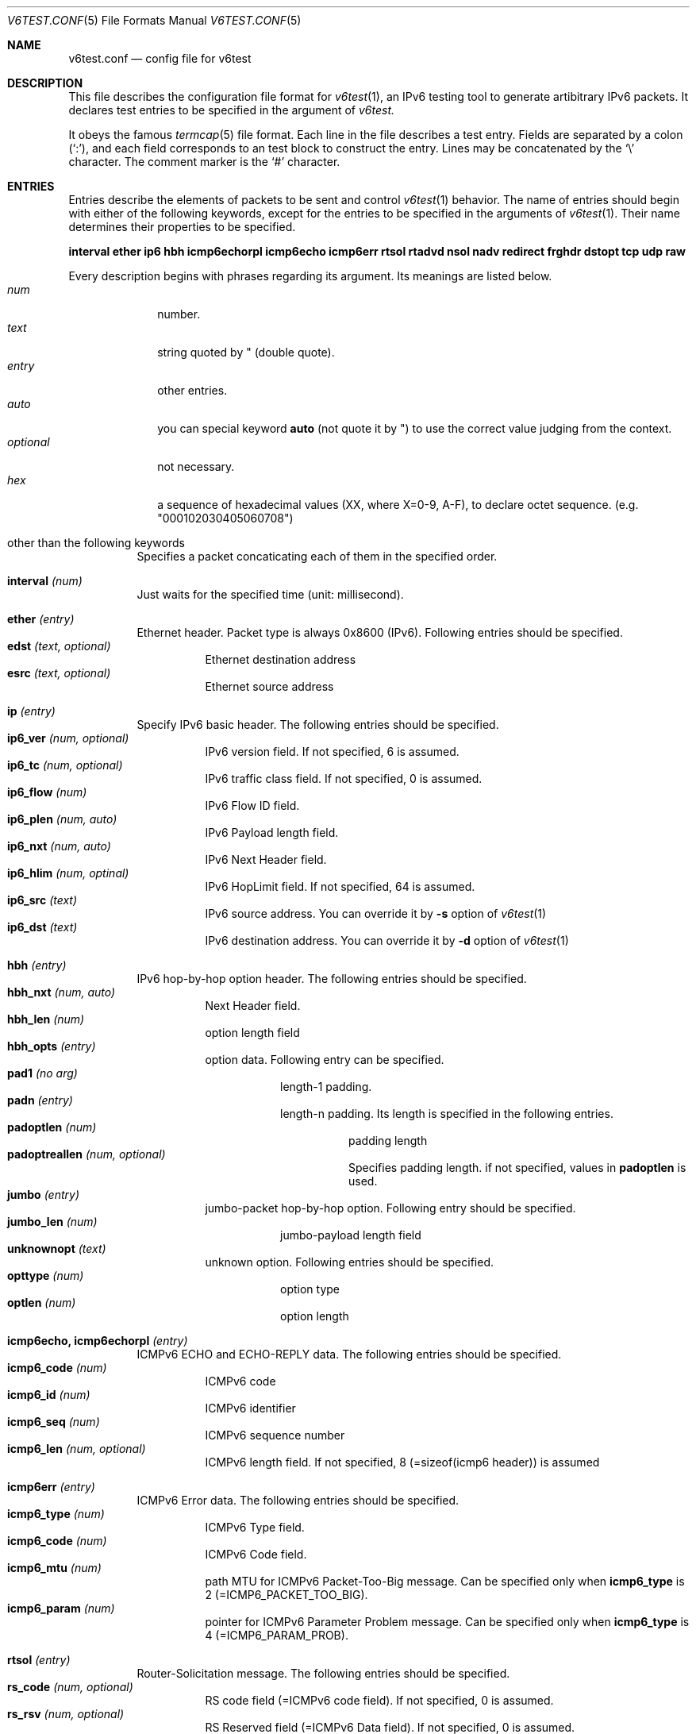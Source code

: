 .\"	$KAME: v6test.conf.5,v 1.3 2001/04/04 18:47:20 suz Exp $
.\"
.\" Copyright (C) 1995, 1996, 1997, and 1998 WIDE Project.
.\" All rights reserved.
.\"
.\" Redistribution and use in source and binary forms, with or without
.\" modification, are permitted provided that the following conditions
.\" are met:
.\" 1. Redistributions of source code must retain the above copyright
.\"    notice, this list of conditions and the following disclaimer.
.\" 2. Redistributions in binary form must reproduce the above copyright
.\"    notice, this list of conditions and the following disclaimer in the
.\"    documentation and/or other materials provided with the distribution.
.\" 3. Neither the name of the project nor the names of its contributors
.\"    may be used to endorse or promote products derived from this software
.\"    without specific prior written permission.
.\"
.\" THIS SOFTWARE IS PROVIDED BY THE PROJECT AND CONTRIBUTORS ``AS IS'' AND
.\" ANY EXPRESS OR IMPLIED WARRANTIES, INCLUDING, BUT NOT LIMITED TO, THE
.\" IMPLIED WARRANTIES OF MERCHANTABILITY AND FITNESS FOR A PARTICULAR PURPOSE
.\" ARE DISCLAIMED.  IN NO EVENT SHALL THE PROJECT OR CONTRIBUTORS BE LIABLE
.\" FOR ANY DIRECT, INDIRECT, INCIDENTAL, SPECIAL, EXEMPLARY, OR CONSEQUENTIAL
.\" DAMAGES (INCLUDING, BUT NOT LIMITED TO, PROCUREMENT OF SUBSTITUTE GOODS
.\" OR SERVICES; LOSS OF USE, DATA, OR PROFITS; OR BUSINESS INTERRUPTION)
.\" HOWEVER CAUSED AND ON ANY THEORY OF LIABILITY, WHETHER IN CONTRACT, STRICT
.\" LIABILITY, OR TORT (INCLUDING NEGLIGENCE OR OTHERWISE) ARISING IN ANY WAY
.\" OUT OF THE USE OF THIS SOFTWARE, EVEN IF ADVISED OF THE POSSIBILITY OF
.\" SUCH DAMAGE.
.\"
.Dd Mar 27, 2001
.Dt V6TEST.CONF 5
.Os KAME
.Sh NAME
.Nm v6test.conf
.Nd config file for v6test
.Sh DESCRIPTION
This file describes the configuration file format for 
.Xr v6test 1 ,
an IPv6 testing tool to generate artibitrary IPv6 packets.
It declares test entries to be specified in the argument of
.Xr v6test.
.Pp
It obeys the famous
.Xr termcap 5
file format.
Each line in the file describes a test entry.
Fields are separated by a colon
.Pq Sq \&: ,
and each field corresponds to an test block to construct the entry.
Lines may be concatenated by the
.Sq \e
character.
The comment marker is the
.Sq \&#
character.
.Pp
.Sh ENTRIES
Entries describe the elements of packets to be sent and control
.Xr v6test 1
behavior.
The name of entries should begin with either of the following keywords,
except for the entries to be specified in the arguments of
.Xr v6test 1 .
Their name determines their properties to be specified.

\fBinterval ether ip6 hbh icmp6echorpl icmp6echo icmp6err rtsol rtadvd nsol nadv redirect frghdr dstopt tcp udp raw\fR

.Pp
Every description begins with phrases regarding its argument. Its meanings are
listed below.
.Bl -tag -width addressx -compact
.It Ar num
number.
.It Ar text
string quoted by \&"
.Pq double quote .
.It Ar entry
other entries.
.It Ar auto
you can special keyword
.Ic auto
(not quote it by \&") to use the correct value judging from the context.
.It Ar optional
not necessary.
.It Ar hex
a sequence of hexadecimal values (XX, where X=0-9, A-F), to declare octet sequence. (e.g. "000102030405060708")
.El

.Pp
.Bl -tag -width indent
.It \&other than the following keywords
Specifies a packet concaticating each of them in the specified order.

.Pp
.It Cm \&interval \fI(num)\fR
Just waits for the specified time (unit: millisecond).

.Pp
.It Cm \&ether \fI(entry)\fR
Ethernet header. Packet type is always 0x8600 (IPv6). Following entries should be specified.
.Bl -tag -width indent -compact
.It Cm \&edst \fI(text, optional)\fR
Ethernet destination address
.It Cm \&esrc \fI(text, optional)\fR
Ethernet source address
.El

.Pp
.It Cm \&ip \fI(entry)\fR
Specify IPv6 basic header. The following entries should be specified.
.Bl -tag -width indent -compact
.It Cm \&ip6_ver \fI(num, optional)\fR
IPv6 version field. If not specified, 6 is assumed.
.It Cm \&ip6_tc \fI(num, optional)\fR
IPv6 traffic class field. If not specified, 0 is assumed.
.It Cm \&ip6_flow \fI(num)\fR
IPv6 Flow ID field.
.It Cm \&ip6_plen \fI(num, auto)\fR
IPv6 Payload length field.
.It Cm \&ip6_nxt \fI(num, auto)\fR
IPv6 Next Header field. 
.It Cm \&ip6_hlim \fI(num, optinal)\fR
IPv6 HopLimit field. If not specified, 64 is assumed.
.It Cm \&ip6_src \fI(text)\fR
IPv6 source address. You can override it by \fB-s\fR option of
.Xr v6test 1
.It Cm \&ip6_dst \fI(text)\fR
IPv6 destination address. You can override it by \fB-d\fR
option of
.Xr v6test 1
.El

.Pp
.It Cm \&hbh \fI(entry)\fR
IPv6 hop-by-hop option header.  The following entries should be specified.
.Bl -tag -width indent -compact
.It Cm \&hbh_nxt \fI(num, auto)\fR
Next Header field.
.It Cm \&hbh_len \fI(num)\fR
option length field
.It Cm \&hbh_opts \fI(entry)\fR
option data. Following entry can be specified.
.Bl -tag -width indent -compact
.It Cm \&pad1 \fI(no arg)\fR
length-1 padding.
.It Cm \&padn \fI(entry)\fR
length-n padding. Its length is specified in the following entries.
.Bl -tag -width indent -compact
.It Cm \&padoptlen \fI(num)\fR
padding length
.It Cm \&padoptreallen \fI(num, optional)\fR
Specifies padding length. if not specified, values in
.Cm \&padoptlen
is used.
.El
.El
.It Cm \&jumbo \fI(entry)\fR
jumbo-packet hop-by-hop option.  Following entry should be specified.
.Bl -tag -width indent -compact
.It Cm \&jumbo_len \fI(num)\fR
jumbo-payload length field
.El
.It Cm \&unknownopt \fI(text)\fR
unknown option. Following entries should be specified.
.Bl -tag -width indent -compact
.It Cm \&opttype \fI(num)\fR
option type
.It Cm \&optlen \fI(num)\fR
option length
.El
.El

.Pp
.It Cm \&icmp6echo, icmp6echorpl \fI(entry)\fR
ICMPv6 ECHO and ECHO-REPLY data.  The following entries should be specified.
.Bl -tag -width indent -compact
.It Cm \&icmp6_code \fI(num)\fR
ICMPv6 code
.It Cm \&icmp6_id \fI(num)\fR
ICMPv6 identifier
.It Cm \&icmp6_seq \fI(num)\fR
ICMPv6 sequence number
.It Cm \&icmp6_len \fI(num, optional)\fR
ICMPv6 length field. If not specified, 8 (=sizeof(icmp6 header)) is assumed
.El

.Pp
.It Cm \&icmp6err \fI(entry)\fR
ICMPv6 Error data. The following entries should be specified.
.Bl -tag -width indent -compact
.It Cm \&icmp6_type \fI(num)\fR
ICMPv6 Type field.
.It Cm \&icmp6_code \fI(num)\fR
ICMPv6 Code field.
.It Cm \&icmp6_mtu \fI(num)\fR
path MTU for ICMPv6 Packet-Too-Big message. Can be specified only when 
.Ic icmp6_type
is 
2 (=ICMP6_PACKET_TOO_BIG).
.It Cm \&icmp6_param \fI(num)\fR
pointer for ICMPv6 Parameter Problem message. Can be specified only when 
.Ic icmp6_type
is 4 (=ICMP6_PARAM_PROB).
.El

.Pp
.It Cm \&rtsol \fI(entry)\fR
Router-Solicitation message. The following entries should be specified.
.Bl -tag -width indent -compact
.It Cm \&rs_code \fI(num, optional)\fR
RS code field (=ICMPv6 code field). If not specified, 0 is assumed.
.It Cm \&rs_rsv \fI(num, optional)\fR
RS Reserved field (=ICMPv6 Data field). If not specified, 0 is assumed.
.It Cm \&rs_opts \fI(entry)\fR
ND options. The following entries can be specified.
.Bl -tag -width indent -compact
.It Cm \&srclladdr, tgtlladdr \fI(entry, optional)\fR
Source/Target link-layer address ND option. If not specified, then just omitted.
.Bl -tag -width indent -compact
.It Cm \&len \fI(num, optional)\fR
ND option Length. If omitted, 1 is assumed.
.It Cm \&lladdr \fI(text)\fR
Link-layer address.  If not specified, then just omitted.
.El
.It Cm \&prefix \fI(entry, optional)\fR
Prefix option.  If not specified, then just omitted.
.Bl -tag -width indent -compact
.It Cm \&len \fI(num, optional)\fR
ND option Length. If omitted, 4 is assumed.
.It Cm \&pfxlen \fI(num)\fR
Prefix length field.
.It Cm \&lflg \fI(num, optional)\fR
Onlink flag. If omitted, 0 (off) is assumed.
.It Cm \&aflg \fI(num, optional)\fR
Autonomous flag. If omitted, 0 (off) is assumed.
.It Cm \&vltime \fI(num)\fR
Valid Lifetime.
.It Cm \&pltime \fI(num)\fR
Preferred Lifetime.
.It Cm \&rsv \fI(num, optional)\fR
Reserved field in prefix ND option. If omitted, all 0 is assumed.
.It Cm \&prefix \fI(text)\fR
Prefix field.
.El
.It Cm \&mtu \fI(entry, optional)\fR
MTU ND option. If not specified, then just omitted.
.Bl -tag -width indent -compact
.It Cm \&len \fI(num, optional)\fR
ND option Length. If omitted, 1 is assumed.
.It Cm \&rsv \fI(num, optional)\fR
Reserved field in MTU ND option. If omitted, all 0 is assumed.
.It Cm \&mtu \fI(num)\fR
MTU field in MTU ND option.
.El
.It Cm \&ndopt \fI(entry, optional)\fR
Used to configure unknown ND option. 
.Bl -tag -width indent -compact
.It Cm \&opttype \fI(num)\fR
ND option type.
.It Cm \&optlen \fI(num)\fR
ND option length.
.El
.El
.El

.Pp
.It Cm \&rtadvd \fI(entry)\fR
Router-Advertisement message. The following entries should be speicified.
.Bl -tag -width indent -compact
.It Cm \&ra_code \fI(num, optional)\fR
RA code (=ICMPv6 code). if not specified, 0 is assumed.
.It Cm \&ra_cksum \fI(num, optional)\fR
RA checksum(=ICMPv6 checksum). if not specified, 0 is assumed.
.It Cm \&ra_curhop \fI(num)\fR
RA curhoplimit
.It Cm \&ra_flag \fI(num, optional)\fR
RA flag. If not specified, 0 is assumed.
.It Cm \&ra_rltime \fI(num)\fR
RA router-lifetime
.It Cm \&ra_rtime \fI(num)\fR
RA router-reachable-time
.It Cm \&ra_retrans \fI(num)\fR
RA router-retrans-timer
.It Cm \&ra_opts \fI(entry)\fR
ND options.  See 
.Ic rs_opts
for detail.
.El

.Pp
.It Cm \&nsol \fI(entry)\fR
Neighbor Solicitation message. The following entries can be spcified.
.Bl -tag -width indent -compact
.It Cm \&ns_code \fI(num, optional)\fR
NS code (=ICMPv6 code). if not specified, 0 is assumed.
.It Cm \&ns_cksum \fI(num, optional)\fR
NS checksum (=ICMPv6 checksum). if not specified, 0 is assumed.
.It Cm \&ns_rsv \fI(num, optional)\fR
NS reserved field (=ICMPv6 Data field). if not specified, all-0 is assumed.
.It Cm \&ns_tgt \fI(text, auto)\fR
NS target field. If "
.Ic auto
" is specified, then the destination address is used.
.It Cm \&ns_opts \fI(entry)\fR
ND options.  See 
.Ic rs_opts
for detail.
.El

.Pp
.It Cm \&nadv \fI(entry)\fR
Neighbor-Advertisement message. The following entries should be specified.
.Bl -tag -width indent -compact
.It Cm \&na_code \fI(num, optional)\fR
NA code (=ICMPv6 code). if not specified, 0 is assumed.
.It Cm \&na_cksum \fI(num, optional)\fR
NA checksum (=ICMPv6 checksum). if not specified, 0 is assumed.
.It Cm \&na_rflg \fI(num, optional)\fR
NA router-flag. if not specified, 0 (=off) is assumed.
.It Cm \&na_sflg \fI(num, optional)\fR
NA solicitated-flag. if not specified, 0 (=off) is assumed.
.It Cm \&na_oflg \fI(num, optional)\fR
NS override-flag. if not specified, 0 (=off) is assumed.
.It Cm \&na_tgt \fI(text)
NA target field.
.It Cm \&na_opts \fI(entry)\fR
ND options.  See 
.Ic rs_opts
for detail.
.El

.Pp
.It Cm \&redirect \fI(entry)\fR
Redirect message. The following entries should be specified.
.Bl -tag -width indent -compact
.It Cm \&rd_code \fI(num, optional)\fR
redirect code (=ICMPv6 code). if not specified, 0 is assumed.
.It Cm \&rd_cksum \fI(num, optional)\fR
redirect checksum (=ICMPv6 checksum). if not specified, 0 is assumed.
.It Cm \&rd_rsv \fI(num, optional)\fR
redirect reserved field (=ICMPv6 Data field). if not specified, all-0 is assumed.
.It Cm \&rd_tgt \fI(text)\fR
redirect target address.
.It Cm \&rd_dst \fI(text)\fR
redirect destination address.
.It Cm \&rd_opts \fI(entry)\fR
See 
.Ic rs_opts
for detail.
.El

.Pp
.It Cm \&rthdr \fI(entry)\fR
Routing Header. The following entries should be specified.
.Bl -tag -width indent -compact
.It Cm \&rthdr_nxt \fI(num, auto)\fR
Next Header field.
.It Cm \&rthdr_len \fI(num, optional)\fR
Routing Header length. If not specified, it is automatically calculated from the remaining part of this header.
.It Cm \&rthdr_type \fI(num)\fR
Routing Header Type field.
.It Cm \&rthdr_segleft \fI(num)\fR
Routing Header Left Segment field.
.It Cm \&rthdr0_hops \fI(num, optional)\fR
Routing Header Hops field.  Valid only if
.Ic rthdr_type
is 0. If not specified, (len - 8)/sizeof(struct ip6_hdr) is assumed.  (where len is the valud in
.Ic rthdr_len
, and sizeof(struct ip6_hdr) is 40).
.El

.Pp
.It Cm \&frghdr \fI(entry)\fR
IPv6 fragment header options. The following entries should be specified.
.Bl -tag -width indent -compact -compact
.It Cm \&frghdr_next \fI(num, auto)\fR
Next Header field.
.It Cm \&frghdr_rsv \fI(num, auto)\fR
Reserved field. If not specified, 0 will be fulfilled.
.It Cm \&frghdr_off \fI(num)\fR
Fragment Offset
.It Cm \&frghdr_more\fI(num, optional)\fR
Fragment more flag. If not specified, ON(=1) is assumed.
.It Cm \&frghdr_id\fI(num, optional)\fR
Fragment ID. If not specified, 0 is assumed.
.El

.Pp
.It Cm \&authhdr \fI(entry)\fR
Authentication header. The following entries should be specified.
.Bl -tag -width indent -compact
.It Cm \&ah_next \fI(num, auto)\fR
Next Header field.
.It Cm \&ah_len \fI(num, optional)\fR
length field. If not specified, 4 is assumned
.It Cm \&ah_rsv \fI(num, optional)\fR
reserved field. If not specified, 0 is assumned
.It Cm \&ah_spi \fI(num)\fR
SPI field.
.It Cm \&ah_seq \fI(num)\fR
sequence field
.El

.Pp
.It Cm \&dstopt \fI(entry)\fR
IPv6 destination option header. The following entries should be specified.
.Bl -tag -width indent -compact
.It Cm \&dst_nxt \fI(num, auto)\fR
Next Header field. 
.It Cm \&dst_len \fI(num)\fR
length field
.It Cm \&dst_opts \fI(entry)\fR
Specifies entries. Same entries as
.Ic hbh_opts
can be specified.
.El

.Pp
.It Cm \&tcp \fI(entry)\fR
TCP message. The following entries should be specified.
.Bl -tag -width indent -compact
.It Cm \&tcp_sport \fI(num)\fR
TCP source port
.It Cm \&tcp_dport \fI(num)\fR
TCP destination port
.It Cm \&tcp_seq \fI(num, optional)\fR
TCP sequence field. If not specified, 0 is assumed.
.It Cm \&tcp_ack \fI(num)\fR
TCP acknowledgement field. If not specified, 0 is assumed.
.It Cm \&tcp_off \fI(num)\fR
TCP offset field. If not specified, sizeof(struct tcphdr)/4 is assumed.
.It Cm \&tcp_flags \fI(num, optional)\fR
TCP flag. If not specified, 0 is assumed.
.It Cm \&tcp_win \fI(num, optional)\fR
TCP window-size field. If not specified, 8192 is specified.
.It Cm \&tcp_sum \fI(num, optional)\fR
TCP checksum field. If not specified, 0 is specified.
.It Cm \&tcp_urp \fI(num, optional)\fR
TCP urgent flag. If not specified, 0 (=off) is specified.
.It Cm \&tcp_data \fI(hex)\fR
TCP data.
.El
.Pp
.It Cm \&udp \fI(entry)\fR
UDP message. The following entries should be specified.
.Bl -tag -width indent -compact
.It Cm \&udp_sport \fI(num)\fR
UDP source port
.It Cm \&udp_dport \fI(num)\fR
UDP destination port
.It Cm \&udp_len \fI(num, optional)\fR
UDP length field. If not specified, 8 is assumed.
.It Cm \&udp_data \fI(hex)\fR
UDP data.
.El
.Pp
.It Cm \&raw \fI(entry)\fR
Raw message dump for upper-layer protocols above IPv6, such as OSPFv3, Tunneled packet and so on. The following entries should be specified.
.Bl -tag -width indent -compact
.It Cm \&raw_proto \fI(num)\fR
its protocol type
.It Cm \&raw_data \fI(hex)\fR
its actual data.
.El
.El


.Sh EXAMPLES
Here's an example to send looped SYN packet. You can generate this packet by
.Bd -literal
	v6test -f \fI(config.file)\fR synloop
.Ed
command.

.Bd -literal -offset
############################################
synloop:\\
	:ip6:tcp1:
############################################
ip6:\\
        :ip6_flow#0:ip6_plen=auto:ip6_nxt=auto:ip6_hlim#255:\\
        :ip6_src="fe80::260:97ff:fe47:9ba1":\\
	:ip6_dst="fe80::260:97ff:fe47:9ba1":
############################################
tcp1:\\
	:tcp_sport#23:tcp_dport#23:tcp_seq#0:tcp_ack#0:tcp_flags#2:
############################################
.Ed

Here's another example to send multiple ping packets by
.Bd -literal
	 v6test -f \fI(configfile)\fR ping wait500ms ping
.Ed
command.

.Bd -literal -offset
############################################
# just ping
ping:\\
	:ip6:icmp6echo:
############################################
# interval timer (msec)
wait500msec:\\
	:interval 500:
############################################
ip6:\\
        :ip6_flow#0:ip6_plen=auto:ip6_nxt=auto:ip6_hlim#255:\\
        :ip6_src="fe80::2a0:24ff:fea8:6cf1":\\
	:ip6_dst="fe80::260:97ff:fe47:9ba1":
############################################
#echo request packet
icmp6echo:\\
        :icmp6_type=echo:icmp6_code#0:icmp6_cksum=auto:icmp6_id#0:\\
	:icmp6_seq#0:
############################################
.Ed

.Sh FILES
.Bl -tag -width Pa -compact
.It Pa ./v6test.conf
The default configuration file
.El

.Sh SEE ALSO
.Xr termcap 5 ,
.Xr v6test 1 ,
.Sh HISTORY
The
.Xr v6test
command first appeared in WIDE Hydrangea IPv6 protocol stack kit.
.\" .Sh BUGS
.\" (to be written)
